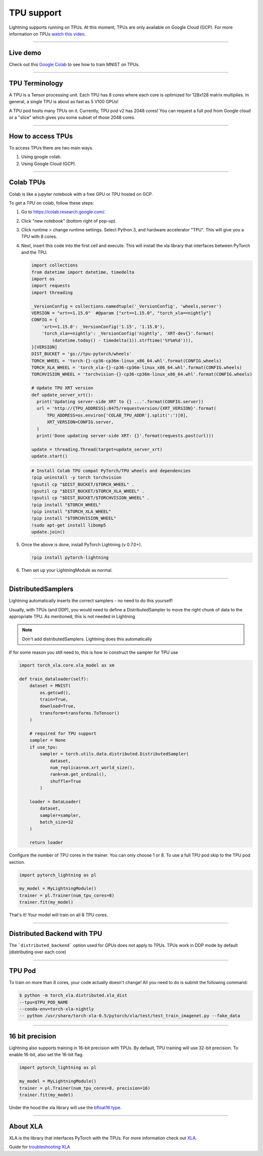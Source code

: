 TPU support
===========

Lightning supports running on TPUs. At this moment, TPUs are only available
on Google Cloud (GCP). For more information on TPUs
`watch this video <https://www.youtube.com/watch?v=kPMpmcl_Pyw>`_.

---------------

Live demo
----------
Check out this `Google Colab <https://colab.research.google.com/drive/1-_LKx4HwAxl5M6xPJmqAAu444LTDQoa3>`_ to see how to train MNIST on TPUs.

---------------

TPU Terminology
---------------
A TPU is a Tensor processing unit. Each TPU has 8 cores where each
core is optimized for 128x128 matrix multiplies. In general, a single
TPU is about as fast as 5 V100 GPUs!

A TPU pod hosts many TPUs on it. Currently, TPU pod v2 has 2048 cores!
You can request a full pod from Google cloud or a "slice" which gives you
some subset of those 2048 cores.

---------------

How to access TPUs
-------------------
To access TPUs there are two main ways.

1. Using google colab.
2. Using Google Cloud (GCP).

---------------

Colab TPUs
-----------
Colab is like a jupyter notebook with a free GPU or TPU
hosted on GCP.

To get a TPU on colab, follow these steps:

1. Go to `https://colab.research.google.com/ <https://colab.research.google.com/>`_.

2. Click "new notebook" (bottom right of pop-up).

3. Click runtime > change runtime settings. Select Python 3, and hardware accelerator "TPU".
   This will give you a TPU with 8 cores.

4. Next, insert this code into the first cell and execute.
   This will install the xla library that interfaces between PyTorch and the TPU.

   .. code-block:: python

        import collections
        from datetime import datetime, timedelta
        import os
        import requests
        import threading

        _VersionConfig = collections.namedtuple('_VersionConfig', 'wheels,server')
        VERSION = "xrt==1.15.0"  #@param ["xrt==1.15.0", "torch_xla==nightly"]
        CONFIG = {
            'xrt==1.15.0': _VersionConfig('1.15', '1.15.0'),
            'torch_xla==nightly': _VersionConfig('nightly', 'XRT-dev{}'.format(
                (datetime.today() - timedelta(1)).strftime('%Y%m%d'))),
        }[VERSION]
        DIST_BUCKET = 'gs://tpu-pytorch/wheels'
        TORCH_WHEEL = 'torch-{}-cp36-cp36m-linux_x86_64.whl'.format(CONFIG.wheels)
        TORCH_XLA_WHEEL = 'torch_xla-{}-cp36-cp36m-linux_x86_64.whl'.format(CONFIG.wheels)
        TORCHVISION_WHEEL = 'torchvision-{}-cp36-cp36m-linux_x86_64.whl'.format(CONFIG.wheels)

        # Update TPU XRT version
        def update_server_xrt():
          print('Updating server-side XRT to {} ...'.format(CONFIG.server))
          url = 'http://{TPU_ADDRESS}:8475/requestversion/{XRT_VERSION}'.format(
              TPU_ADDRESS=os.environ['COLAB_TPU_ADDR'].split(':')[0],
              XRT_VERSION=CONFIG.server,
          )
          print('Done updating server-side XRT: {}'.format(requests.post(url)))

        update = threading.Thread(target=update_server_xrt)
        update.start()

   .. code-block::

        # Install Colab TPU compat PyTorch/TPU wheels and dependencies
        !pip uninstall -y torch torchvision
        !gsutil cp "$DIST_BUCKET/$TORCH_WHEEL" .
        !gsutil cp "$DIST_BUCKET/$TORCH_XLA_WHEEL" .
        !gsutil cp "$DIST_BUCKET/$TORCHVISION_WHEEL" .
        !pip install "$TORCH_WHEEL"
        !pip install "$TORCH_XLA_WHEEL"
        !pip install "$TORCHVISION_WHEEL"
        !sudo apt-get install libomp5
        update.join()

5. Once the above is done, install PyTorch Lightning (v 0.7.0+).

   .. code-block::

        !pip install pytorch-lightning

6. Then set up your LightningModule as normal.

---------------

DistributedSamplers
-------------------
Lightning automatically inserts the correct samplers - no need to do this yourself!

Usually, with TPUs (and DDP), you would need to define a DistributedSampler to move the right
chunk of data to the appropriate TPU. As mentioned, this is not needed in Lightning

.. note:: Don't add distributedSamplers. Lightning does this automatically

If for some reason you still need to, this is how to construct the sampler
for TPU use

.. code-block:: python

    import torch_xla.core.xla_model as xm

    def train_dataloader(self):
        dataset = MNIST(
            os.getcwd(),
            train=True,
            download=True,
            transform=transforms.ToTensor()
        )

        # required for TPU support
        sampler = None
        if use_tpu:
            sampler = torch.utils.data.distributed.DistributedSampler(
                dataset,
                num_replicas=xm.xrt_world_size(),
                rank=xm.get_ordinal(),
                shuffle=True
            )

        loader = DataLoader(
            dataset,
            sampler=sampler,
            batch_size=32
        )

        return loader

Configure the number of TPU cores in the trainer. You can only choose 1 or 8.
To use a full TPU pod skip to the TPU pod section.

.. code-block:: python

    import pytorch_lightning as pl

    my_model = MyLightningModule()
    trainer = pl.Trainer(num_tpu_cores=8)
    trainer.fit(my_model)

That's it! Your model will train on all 8 TPU cores.

---------------

Distributed Backend with TPU
----------------------------
The ```distributed_backend``` option used for GPUs does not apply to TPUs.
TPUs work in DDP mode by default (distributing over each core)

---------------

TPU Pod
--------
To train on more than 8 cores, your code actually doesn't change!
All you need to do is submit the following command:

.. code-block:: bash

    $ python -m torch_xla.distributed.xla_dist
    --tpu=$TPU_POD_NAME
    --conda-env=torch-xla-nightly
    -- python /usr/share/torch-xla-0.5/pytorch/xla/test/test_train_imagenet.py --fake_data

---------------

16 bit precision
-----------------
Lightning also supports training in 16-bit precision with TPUs.
By default, TPU training will use 32-bit precision. To enable 16-bit, also
set the 16-bit flag.

.. code-block:: python

    import pytorch_lightning as pl

    my_model = MyLightningModule()
    trainer = pl.Trainer(num_tpu_cores=8, precision=16)
    trainer.fit(my_model)

Under the hood the xla library will use the `bfloat16 type <https://en.wikipedia.org/wiki/Bfloat16_floating-point_format>`_.

---------------

About XLA
----------
XLA is the library that interfaces PyTorch with the TPUs.
For more information check out `XLA <https://github.com/pytorch/xla>`_.

Guide for `troubleshooting XLA <https://github.com/pytorch/xla/blob/master/TROUBLESHOOTING.md>`_
